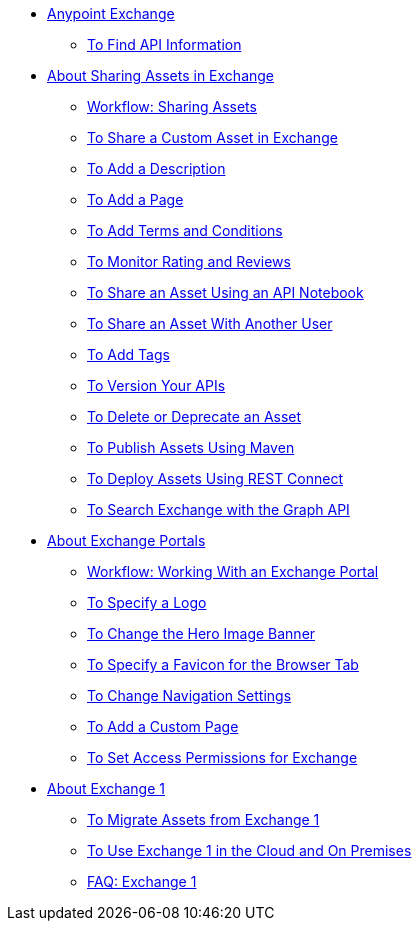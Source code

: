 // Anypoint Exchange ToC

* link:/anypoint-exchange/[Anypoint Exchange]
** link:/anypoint-exchange/ex2-to-find-info[To Find API Information]
////
Sharing Assets:
////
** link:/anypoint-exchange/ex2-about-sharing-assets[About Sharing Assets in Exchange]
*** link:/anypoint-exchange/ex2-workflow-sharing-assets[Workflow: Sharing Assets]
*** link:/anypoint-exchange/ex2-to-share-information[To Share a Custom Asset in Exchange]
*** link:/anypoint-exchange/ex2-to-add-a-description[To Add a Description]
*** link:/anypoint-exchange/ex2-to-add-a-page[To Add a Page]
*** link:/anypoint-exchange/ex2-to-add-terms-and-conditions[To Add Terms and Conditions]
*** link:/anypoint-exchange/ex2-to-monitor-rating-and-reviews[To Monitor Rating and Reviews]
*** link:/anypoint-exchange/ex2-to-create-an-api-notebook[To Share an Asset Using an API Notebook]
*** link:/anypoint-exchange/ex2-to-share-an-asset-with-a-user[To Share an Asset With Another User]
*** link:/anypoint-exchange/ex2-to-add-tags[To Add Tags]
*** link:/anypoint-exchange/ex2-to-version-apis[To Version Your APIs]
*** link:/anypoint-exchange/ex2-to-delete-asset[To Delete or Deprecate an Asset]
*** link:/anypoint-exchange/ex2-to-publish-assets-maven[To Publish Assets Using Maven]
*** link:/anypoint-exchange/ex2-to-deploy-using-rest-connect[To Deploy Assets Using REST Connect]
*** link:/anypoint-exchange/ex2-to-search-with-graph-api[To Search Exchange with the Graph API]
////
Exchange Portals:
////
** link:/anypoint-exchange/ex2-about-portals[About Exchange Portals]
*** link:/anypoint-exchange/ex2-workflow-portal[Workflow: Working With an Exchange Portal]
*** link:/anypoint-exchange/ex2-to-specify-a-logo[To Specify a Logo]
*** link:/anypoint-exchange/ex2-to-change-hero-image[To Change the Hero Image Banner]
*** link:/anypoint-exchange/ex2-to-specify-favicon[To Specify a Favicon for the Browser Tab]
*** link:/anypoint-exchange/ex2-to-change-nav-settings[To Change Navigation Settings]
*** link:/anypoint-exchange/ex2-to-add-a-custom-page[To Add a Custom Page]
*** link:/anypoint-exchange/ex2-to-set-permissions[To Set Access Permissions for Exchange]
////
Exchange 1:
////
** link:/anypoint-exchange/ex2-about-exchange1[About Exchange 1]
*** link:/anypoint-exchange/ex1-to-migrate-from-ex1[To Migrate Assets from Exchange 1]
*** link:/anypoint-exchange/exchange1[To Use Exchange 1 in the Cloud and On Premises]
*** link:/anypoint-exchange/exchange1[FAQ: Exchange 1]
